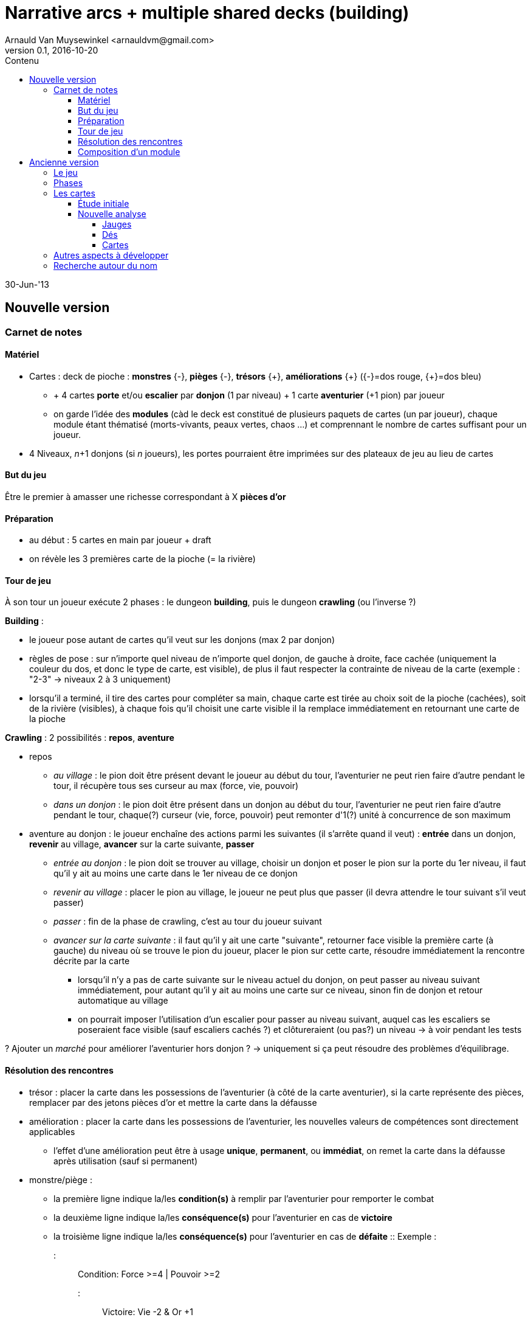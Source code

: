 Narrative arcs + multiple shared decks (building)
=================================================
:author: Arnauld Van Muysewinkel <arnauldvm@gmail.com>
:revnumber: 0.1
:revdate: 2016-10-20
:revstatus: WiP
:doctype: article
:lang: fr
:encoding: utf8
:toc:
:toc-placement: manual
:toclevels: 4
:toc-title: Contenu
//:numbered:
:imagesdir: ../img
//:data-uri: // This corrupts some images because of a bug in base64 encoding, see https://github.com/asciidoc/asciidoc/issues/98 and https://groups.google.com/d/topic/asciidoc/pC22vFTCxTc/discussion


30-Jun-'13

Nouvelle version
----------------

Carnet de notes
~~~~~~~~~~~~~~~

Matériel
^^^^^^^^

* Cartes : deck de pioche : *monstres* {-}, *pièges*
{-}, *trésors* +++{+}+++, *améliorations*
+++{+}+++ ({-}=dos rouge,
+++{+}+++=dos bleu)
** + 4 cartes *porte* et/ou *escalier* par *donjon* (1 par
niveau) + 1 carte *aventurier* (+1 pion) par joueur
** on garde l'idée des *modules* (càd le deck est constitué de plusieurs
paquets de cartes (un par joueur), chaque module étant thématisé
(morts-vivants, peaux vertes, chaos ...) et comprennant le
nombre de cartes suffisant pour un joueur.
* 4 Niveaux, _n_+1 donjons (si _n_ joueurs), les portes
pourraient être imprimées sur des plateaux de jeu au lieu de cartes

But du jeu
^^^^^^^^^^

Être le premier à amasser une richesse correspondant à X *pièces d'or*

Préparation
^^^^^^^^^^^

* au début : 5 cartes en main par joueur + draft
* on révèle les 3 premières carte de la pioche (= la rivière)

Tour de jeu
^^^^^^^^^^^

À son tour un joueur exécute 2 phases : le dungeon *building*, puis le
dungeon *crawling* (ou l'inverse ?)

*Building* :

* le joueur pose autant de cartes qu'il veut sur les donjons (max 2 par
donjon)
* règles de pose : sur n'importe quel niveau de n'importe quel donjon,
de gauche à droite, face cachée (uniquement la couleur du dos, et donc
le type de carte, est visible), de plus il faut respecter la contrainte
de niveau de la carte (exemple : "2-3" → niveaux 2 à 3
uniquement)
* lorsqu'il a terminé, il tire des cartes pour compléter sa main, chaque
carte est tirée au choix soit de la pioche (cachées), soit de la rivière
(visibles), à chaque fois qu'il choisit une carte visible il la remplace
immédiatement en retournant une carte de la pioche

*Crawling* : 2 possibilités : *repos*, *aventure*

* [underline]#repos#
** _au village_ : le pion doit être présent devant le joueur au début du
tour, l'aventurier ne peut rien faire d'autre pendant le tour, il
récupère tous ses curseur au max (force, vie, pouvoir)
** _dans un donjon_ : le pion doit être présent dans un donjon au début
du tour, l'aventurier ne peut rien faire d'autre pendant le tour,
chaque(?) curseur (vie, force, pouvoir) peut remonter d'1(?) unité à
concurrence de son maximum
* [underline]#aventure au donjon# : le joueur enchaîne des actions parmi les
suivantes (il s'arrête quand il veut) : *entrée* dans un donjon,
*revenir* au village, *avancer* sur la carte suivante, *passer*
** _entrée au donjon_ : le pion doit se trouver au village, choisir un
donjon et poser le pion sur la porte du 1er niveau, [underline]#il faut qu'il y
ait au moins une carte dans le 1er niveau de ce donjon#
** _revenir au village_ : placer le pion au village, le joueur ne peut
plus que passer (il devra attendre le tour suivant s'il veut passer)
** _passer_ : fin de la phase de crawling, c'est au tour du joueur
suivant
** _avancer sur la carte suivante_ : il faut qu'il y ait une carte
"suivante", retourner face visible la première carte (à gauche) du
niveau où se trouve le pion du joueur, placer le pion sur cette carte,
résoudre immédiatement la rencontre décrite par la carte
*** lorsqu'il n'y a pas de carte suivante sur le niveau actuel du
donjon, on peut passer au niveau suivant immédiatement, pour autant
qu'il y ait au moins une carte sur ce niveau, sinon fin de donjon et
retour automatique au village
*** on pourrait imposer l'utilisation d'un escalier pour passer au
niveau suivant, auquel cas les escaliers se poseraient face visible
(sauf escaliers cachés ?) et clôtureraient (ou pas?) un niveau
&rarr; à voir pendant les tests

? Ajouter un 'marché' pour améliorer l'aventurier hors donjon ?
&rarr; uniquement si ça peut résoudre des problèmes d'équilibrage.

Résolution des rencontres
^^^^^^^^^^^^^^^^^^^^^^^^^

* trésor : placer la carte dans les possessions de l'aventurier (à côté
de la carte aventurier), si la carte représente des pièces, remplacer
par des jetons pièces d'or et mettre la carte dans la défausse
* amélioration : placer la carte dans les possessions de l'aventurier,
les nouvelles valeurs de compétences sont directement applicables
** l'effet d'une amélioration peut être à usage *unique*, *permanent*,
ou *immédiat*, on remet la carte dans la défausse après utilisation
(sauf si permanent)
* monstre/piège :
** la première ligne indique la/les *condition(s)* à remplir par
l'aventurier pour remporter le combat
** la deuxième ligne indique la/les *conséquence(s)* pour l'aventurier
en cas de *victoire*
** la troisième ligne indique la/les *conséquence(s)* pour l'aventurier
en cas de *défaite*
:: Exemple :
::: [underline]#Condition#: Force >=4 | Pouvoir >=2
::: [underline]#Victoire#: Vie -2 & Or +1
::: [underline]#Défaite#: Vie -3
::: (Les conditions et conséquences peuvent utiliser des opérateurs
logiques (&, |))
** mort de l'aventurier : lorsque les points de vie arrivent à 0 (ou
moins), le pion revient au village, une carte de l'équipement tirée au
hasard est défaussée, (et il faudra encore passer un tour pour récupérer
tous les points de vie) (respawn)
** en cas de victoire, la carte de monstre est défaussée, à moins
qu'elle ne figure un trésor, auquel cas elle est traitée comme une carte
trésor
** en cas de défaite, le joueur passe, son pion reste bloqué sur la
carte et il ne pourra pas continuer sa progression tant que cette carte
n'est pas battue

Composition d'un module
^^^^^^^^^^^^^^^^^^^^^^^

50 cartes :

* 2 aventuriers (1 carte devra être écartée)
* 8 escaliers(?)
* 12 monstres répartis entre les niveaux 1 à 4, par exemple : 4L1, 4L2,
2L3, 2L4
* 6 pièges
* 8 trésors
* 8 améliorations
* 6 événements spéciaux

&rarr;
https://docs.google.com/spreadsheets/d/1OQAYdWOY2dhdnjVGGqx_NlSOnSvBfDpd-nKg32b-MZ0/edit?usp=sharing[liste
des cartes par module]

Ancienne version
----------------

Le jeu
~~~~~~

Les joueurs incarnent des aventuriers qui partent explorer des donjons
pour récolter des richesses.

* donjons = des lignes de cartes constituées en commun par les joueurs
* aventurier = la main de cartes de chaque joueur
* le recto de chaque carte est divisé en deux parties :
** côté "donjon" : un monstres, ou piège, ou trésor, ou autre rencontre
** côté "aventurier" : 1 équipement, ou caractéristique spéciale, ou
sort ... ; ou _re-fill_ d'une jauge (x PV, x mana ...)

****
_Ou pas. Si on met un peu plus d'items dans les donjons, le
personnage peut évoluer par l'exploration des donjons __uniquement__. Cela
simplifie et permet de recentrer le jeu sur les donjons. Dans ce cas pas
besoin de côté "aventurier". Par contre une même carte devrait pouvoir
combiner plusieurs choses (monstre et trésor, piège et trésor ...)_ (Le
verso est uniforme et identique pour toutes les cartes.)
****

Phases
~~~~~~

Les donjons doivent recéler des surprises, mais il faut limiter le
hasard => une partie des cartes posées sur les donjons sont cachées
(soit : 1 sur 2 ; soit : en fonction d'une indication sur la carte). À
son tour un joueur pioche une carte et la prend dans sa main. Il choisit
ensuite de poser 0 à n cartes sur un (des?) donjon(s). (_Éviter qu'un
joueur pose tout un donjon en une seule fois => max 1/2/3 cartes par
donjon à la fois ?_) Tant qu'une carte est en main, c'est le côté
aventurier qui s'applique. Cela peut potentiellement même être un malus
(incitation à poser vite les cartes donjons intéressantes). _(Les
joueurs auront-ils tendance à garder les bonnes cartes et poser
les mauvaises, pour créer des donjons peu intéressants pour les autres;
ou à faire l'inverse, pour s'en créer des intéressants pour soi.
Peut-être cela peut-il s'auto-équilibrer ?)_
Limiter la taille de la main pourrait suffire. Les donjons
ont-ils aussi une taille maximale ? Les donjons pourraient se
construire sur un plan quadrillé, se qui les amèneraient à se rejoindre.

_Autre idée pour le __dungeon building__ : chaque carte correspond à un
(plusieurs) niveaux de profondeur (exple : 2/3/4). La contrainte de pose
est que la profondeur ne peut pas diminuer.
(Exple : 1 - 1 - 1/2 - 3 - 3 - 3 - 6 - 6/7, mais pas 1, 1, 1/2, 2, 1 ...)
Ainsi on garde une croissance en
difficulté du donjon. On évite que le boss de fin apparaisse avant le
gobelin apéritif._

****
_Révision de l'idée : pour chaque donjon, il y a n emplacements
"verticaux" (par exemple 6), correspondant aux niveaux des cartes. Les
cartes sont posées dans l'emplacement correspondant à leur niveau.
Thématiquement, chacun de ces emplacements est une salle (un étage) du
donjon. Certaines cartes peuvent éventuellement avoir plusieurs niveaux
possibles. On peut empiler "horizontalement" plusieurs cartes dans un
emplacement, plusieurs monstres/trésors pouvant être présent dans une
même salle (étage) du donjon. Les cartes d'un même niveau seront
activées dans l'ordre __http://fr.wikipedia.org/wiki/LIFO[LIFO]__.
L'alternance visible/caché se fait verticalement __et__ horizontalement._

Un donjon n'est pas ouvert à l'exploration tant qu'il n'y a pas une
suite ininterrompues de cartes depuis le premier niveau
(pas de "trous") - voire même jusqu'au dernier niveau.
****

Lorsqu'il se sent prêt, un joueur peut lancer son aventurier dans
l'exploration d'un des donjons disponibles. La résolution se fait dans
l'ordre de pose des cartes donjons. Les effets des cartes sont
immédiatement appliqués, avant de retourner la suivante. Un objet trouvé
rejoint la main et pourra être utilisé dès la prochaine rencontre, un
monstre déclenche immédiatement un combat ... Cette phase s'arrête soit
avec l'épuisement des cartes donjon, soit avec la fuite ou la mort de
l'aventurier (impact ?).

****
_Impact de la fuite d'un aventurier : il devra reprendre
l'exploration du donjon depuis le premier niveau, mais comme les
premières cartes auront été éliminées, il devra attendre pour cela que
ces premiers niveaux soient à nouveau remplis._
****

Il sera probablement nécessaire de prévoir que le joueur puisse poser
des cartes devant lui. Permet d'avoir plus de cartes, mais visibles et
pas dispo pour _dungeon building_. _(Ne serait-il pas préférable
que l'exploration du donjon se fasse en phase avec les tours de jeu
(plutôt que dans une phase spéciale ? => Pas d'attente des autres
joueurs, plus d'interaction, possibilité pour les autres joueurs
d'intervenir sur le deck du donjon en cours d'exploration ... Un joueur,
qu'il soit l'explorateur ou l'un de ses exposants, peut ajouter une
carte dans une salle du donjon en cours d'exploration, à condition que
le personnage ne soit pas encore entré dans cette salle.)_

Les cartes
~~~~~~~~~~

* <<_étude_initiale,Étude_initiale>>
* <<_nouvelle_analyse,Nouvelle_analyse>>

https://docs.google.com/spreadsheet/ccc?key=0Av0yUaMsCLd0dGRNMUZMdmFZMVpBMDNNem5LOGZQVGc&usp=sharing[Liste
des cartes sur Google Drive]

Étude initiale
^^^^^^^^^^^^^^

Soit une taille de donjon moyenne de 8 (3 monstres, 1 item, 1 boss, 1
trésor, 1 rencontre autre, 1 "porte"). Soit une taille de set
d'aventurier moyenne de 6 (1 aventurier, 2 compétences, 2 item, 1 don)
(sur table ou en main). Soit 5 dépenses de jauge dépensée par donjon
(PV, sorts ...) Si on veut que chaque joueur ait l'occasion d'explorer 3
donjons en moyenne : n x 3 x (8+5) + n x (6 - 2
[les items sont déjà comptés]) = n x 43 : 43 cartes par aventurier. Un
deck permettant de jouer à 4 devrait donc être constitué de 172 cartes
environ. Il contiendrait : 60 "points de jauge", 48 monstres (36 normaux
+12 boss), 12 items, 12 trésors, 12 rencontres autres, 8
compétences, 4 dons, 12 "portes", 4 aventuriers. _(Revoir la proportion
donjons/aventuriers ?)_ _(Moins de monstres plus d'items ?)_
_(Aventuriers identiques ou différents (si différents, prévoir plus que
4 pour choix) ?)_

Un personnage (aventurier ou monstre) a les caractéristiques suivantes :

* attaque
* défense
* vie
* constitution
* esprit (optionnel)

Les autres cartes agissent sur ces caractéristiques (bonus, malus ...).
Elles agissent, soit de manière permanente, soit un nombre de fois
limité n (<=4).

****
_Les cartes qui agissent un nombre de fois limité portent les
numéros de n à 1 sur les côtés. Chaque fois qu'elle est utilisée, on
fait faire un quart de tour à la carte de manière à ce que soit visible
le nombre d'utilisations restantes._
****

La résolution du combat est déterministe. Un round de combat se résout
en simultané pour les 2 protagonistes. Chacun perd en points de vie la
différence entre l'attaque de l'adversaire et sa propre défense. Si sa
défense est supérieure à l'attaque de l'adversaire il ne perd rien. On
répète les rounds immédiatement jusqu'à ce que les points de vie d'un
des adversaires tombe à 0 ou moins.


****
[underline]#!!!!!!!!#

[underline]#Ce système n'est pas tenable. Une estimation rapide donne qu'il
faudrait en moyenne 3 tours pour éliminer un monstre. À supposer que
chaque joueur explore +++~+++3 donjons par partie, contenant
+++~+++3 monstres, cela ferait au minimum 27 tours par joueur, sans
compter les tours passés à se reposer, les combats perdus ... Soit
vraisemblablement 40 tours de jeu par partie. En comptant 1'30" de
réflexion par joueur, on arrive à 120 min par partie !#

[underline]#C'est beaucoup trop long.# [underline]#D'autant plus que tous les tours
passés à combattre un monstre sont autant de tours où l'adversaire peut
continuer à renforcer les défenses du donjon en cours d'exploration.
Cela risque de rendre les explorations interminables.#

[underline]#Si on arrive à résoudre un combat en 1 tour, on arrive à 9 tours
pour éliminer les monstres, soit max 20 tours au total ce qui ramènerait
la durée à 60 min.#

[underline]#C'est bien plus raisonnable.#

[underline]#Cela semble tout à fait faisable, puisque les combats sont tout à
fait déterministes. Cela les rendra d'ailleurs moins ennuyants.#


****


À l'issue de chaque round l'aventurier peut rompre le combat en fuyant.
Dans ce cas, il quitte immédiatement le donjon et revient devant son
propriétaire. Le monstre remet toutes ses jauges au maximum.

****
Optionnel: Il perd (et laisse sur place) 1 objet au hasard
****

Une fois revenu devant le joueur, l'aventurier est au repos. Il regagne
1 PV par tour, [underline]#ou# 1 point d'esprit en échange de 3(?) PV. (Sans
jamais dépasser le max des jauges.)

Une fois un monstre battu, on gagne sa carte (si elle comporte un/des
items), ou on la défausse. La carte suivante ne pourra être résolue
qu'au tour suivant. On ne pénètre dans une nouvelle salle qu'au moment
où on commence à résoudre ses cartes.

Une carte item se résout en la prenant immédiatement. Si la carte
augmente le maximum de points de vie de n, le personnage augmente
instantanément son total actuel de points de vie de n.

Une carte piège se résout en appliquant les effets indiqués.

Au début de chaque round, le joueur peut décider de déclencher l'effet
d'une (_ou plusieurs ? combien max ?_) carte item.

****
[line-through]#Optionnel: Certaines cartes effets (sorts) ont des conditions
d'utilisation liées à la caractéristique d'esprit.# +
La dépense d'un point d'esprit permet de s'immuniser des effets d'un
pouvoir spécial.
****

Entre chaque tour, un aventurier gagne un nombre de points de vie égal à
sa constitution (sans jamais dépasser le maximum).

Nouvelle analyse
^^^^^^^^^^^^^^^^

Jauges
++++++

(Inspiration : Mice & Mystics (M&M), Zombie 15' (Z15) ...)

* La plupart des monstres n'ont qu'1 PV => pas besoin de faire le
décompte des PV, il suffit de retirer la carte quand elle est détruite
* Quelques gros monstres peuvent avoir quelques PV
* Les aventuriers ont quelques PV (genre 3-4).
* On tient le compte en déposant des jetons blessure. Lorsque le perso
est soigné, il suffit de retirer toutes les blessures. les blessures
peuvent être de différents types (normale, poison, magique ...) selon
couleur (rouge, vert, bleu ...)

De plus ça permet d'éliminer les monstres (sauf les plus gros) plus
rapidement (1-2 tours), ce qui répond à une des critiques
ci-dessus.

Dés
+++

Autre idée : Le système actuel rend les combats prédéterminés, ce qui
risque de rendre le jeu trop calculatoire et peu dynamique. De plus on
risque d'avoir vite des situations de blocage par manque de granularité
=> très complexe à équilibrer. Donc, je me propose de rendre le système
plus aléatoire par l'introduction de dés.

Utiliser des dés standard rendrait le jeu moins fluide (E.g. : j'ai une
épée qui touche sur un 3, mais l'adversaire à un bouclier ... et j'ai un
bonus de force ... :-/).

On pourrait utiliser des dés style FFG/M&M : les face présentent des
symboles qui déterminent les actions réussies (=> granularité des taux
de réussite = 17%). J'imagine même qu'on fonction du type de créature /
arme / ..., on utilise un dé différent, avec une répartition différente
des symboles.

Symboles::

* épées = attaque (combat) réussie
* étoile = attaque magique réussie
* bouclier = défense
* etc.

Cartes
++++++

L'ensemble des cartes actuel est trop vaste et manque de consistance. Je
me propose de réduire ce problème en considérant que le jeu est
constitué de plusieurs modules, chaque module ayant une unité thématique
(e.g. goblinoïdes, draconiques, morts-vivants, chaotiques ...).
Cela permet également d'ajuster facilement la taille du jeu au nombre de
joueurs (un module par joueur) tout en garantissant la bonne répartition
des cartes. Et, last but not least, cela permet d'envisager très
facilement des extensions.

La taille d'un module reste à affiner. Sur base des chiffres plus haut,
il faut (172-4x3x5=) 112 cartes pour 4 joueurs (on n'a plus
besoins de cartes de jauge si on utilise des jetons). Cela ferait
112/4=28 cartes, cela rejoint mon idée intuitive d'une taille de l'ordre
de 32 ...

De quoi serait constitué un module ? Sur base de la répartition calculée
plus haut :

* 9 monstres, 3 boss; soit 12
* 1 aventurier
* 3 portes
* 3 rencontres
* 3 objets, 3 trésors; soit 6
* 2 compétences, 1 don; soit 3

En reconsidérant :

* 14 monstres : 4L1, 4L2, 2L3, 2L4, 1L5, 1L6
* 1 aventurier
* 3 portes
* 3 rencontres
* 3 objets, 5 trésors; soit 8
* 3 compétences/dons

Soit 32 cartes.

Autres aspects à développer
~~~~~~~~~~~~~~~~~~~~~~~~~~~

Tutoriel ::
Le deck de carte est vendu trié suivant un ordre prédéfini, avec
des cartes d'explication intégrées. Le joueur joue sa première aventure
solo tout en découvrant l'essentiel des règles au fur et à mesure (cf.
http://www.boardgamegeek.com/boardgame/127398/legends-of-andor[Andor]).

Règles de campagne ? ::

Règles solo ! ::

Chaque porte activant des règles particulières ::

Autre option de développement ::
les joueurs ne contrôlent pas 1 aventurier en particulier, mais
incarnent des puissances divines qui manipulent l'ensemble des
aventuriers pour renforcer leur influence sur le monde (...?)

Recherche autour du nom
~~~~~~~~~~~~~~~~~~~~~~~

Le nom que j'utilise actuellement "Narrative Arcs Building" (NAB) n'est
pas très sexy et n'a plus grand-chose à voir avec ce qui se
passe dans le jeu.

Il faudrait donc trouver un nom plus sexy pour le proto.

Recherche terminologique (fr vs. en) ::
donjon - keep +
cachot - dungeon, oubliette +
oubliette - oubliette +
souterrain - tunnel, underground +
crypte, caveau - crypt, vault +
caverne - cave, cavern +
galerie - tunnel, gallery, (drift) +
grotte - cave +
antre - lair, den, haunt +
gouffre - chasm, abyss, gulf +
catacombes - catacombs +
repaire - den, lair +
paquet - deck +
carte - card +
monstre - monster +
&nbsp; - explorer, adventurer, traveler, pathfinder, pioneer,
wanderer, venturer, venture

Idées retenues ::
*Underground Ventures*
